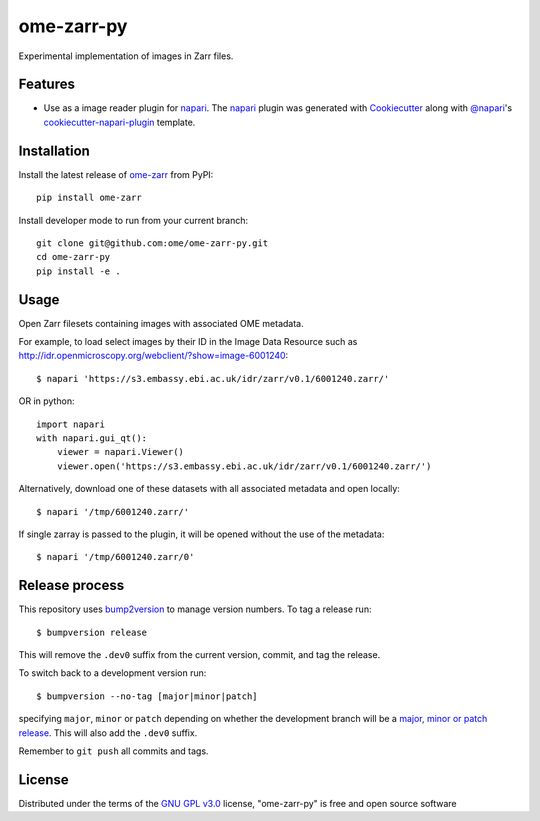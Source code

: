 ===========
ome-zarr-py
===========

Experimental implementation of images in Zarr files.


Features
--------

- Use as a image reader plugin for `napari`_. The `napari`_ plugin was generated with `Cookiecutter`_ along with `@napari`_'s `cookiecutter-napari-plugin`_ template.


Installation
------------

Install the latest release of `ome-zarr`_ from PyPI::

    pip install ome-zarr


Install developer mode to run from your current branch::

    git clone git@github.com:ome/ome-zarr-py.git
    cd ome-zarr-py
    pip install -e .


Usage
-----

Open Zarr filesets containing images with associated OME metadata.

For example, to load select images by their ID in the Image Data Resource
such as http://idr.openmicroscopy.org/webclient/?show=image-6001240::


    $ napari 'https://s3.embassy.ebi.ac.uk/idr/zarr/v0.1/6001240.zarr/'

OR in python::

    import napari
    with napari.gui_qt():
        viewer = napari.Viewer()
        viewer.open('https://s3.embassy.ebi.ac.uk/idr/zarr/v0.1/6001240.zarr/')


Alternatively, download one of these datasets with all associated metadata and
open locally::

    $ napari '/tmp/6001240.zarr/'

If single zarray is passed to the plugin, it will be opened without the use of
the metadata::

    $ napari '/tmp/6001240.zarr/0'

Release process
---------------

This repository uses `bump2version <https://pypi.org/project/bump2version/>`_ to manage version numbers.
To tag a release run::

    $ bumpversion release

This will remove the ``.dev0`` suffix from the current version, commit, and tag the release.

To switch back to a development version run::

    $ bumpversion --no-tag [major|minor|patch]

specifying ``major``, ``minor`` or ``patch`` depending on whether the development branch will be a `major, minor or patch release <https://semver.org/>`_. This will also add the ``.dev0`` suffix.

Remember to ``git push`` all commits and tags.


License
-------

Distributed under the terms of the `GNU GPL v3.0`_ license,
"ome-zarr-py" is free and open source software


.. _`Cookiecutter`: https://github.com/audreyr/cookiecutter
.. _`@napari`: https://github.com/napari
.. _`GNU GPL v3.0`: http://www.gnu.org/licenses/gpl-3.0.txt
.. _`Apache Software License 2.0`: http://www.apache.org/licenses/LICENSE-2.0
.. _`Mozilla Public License 2.0`: https://www.mozilla.org/media/MPL/2.0/index.txt
.. _`cookiecutter-napari-plugin`: https://github.com/napari/cookiecutter-napari-plugin
.. _`napari`: https://github.com/napari/napari
.. _`ome-zarr`: https://pypi.org/project/ome-zarr/
